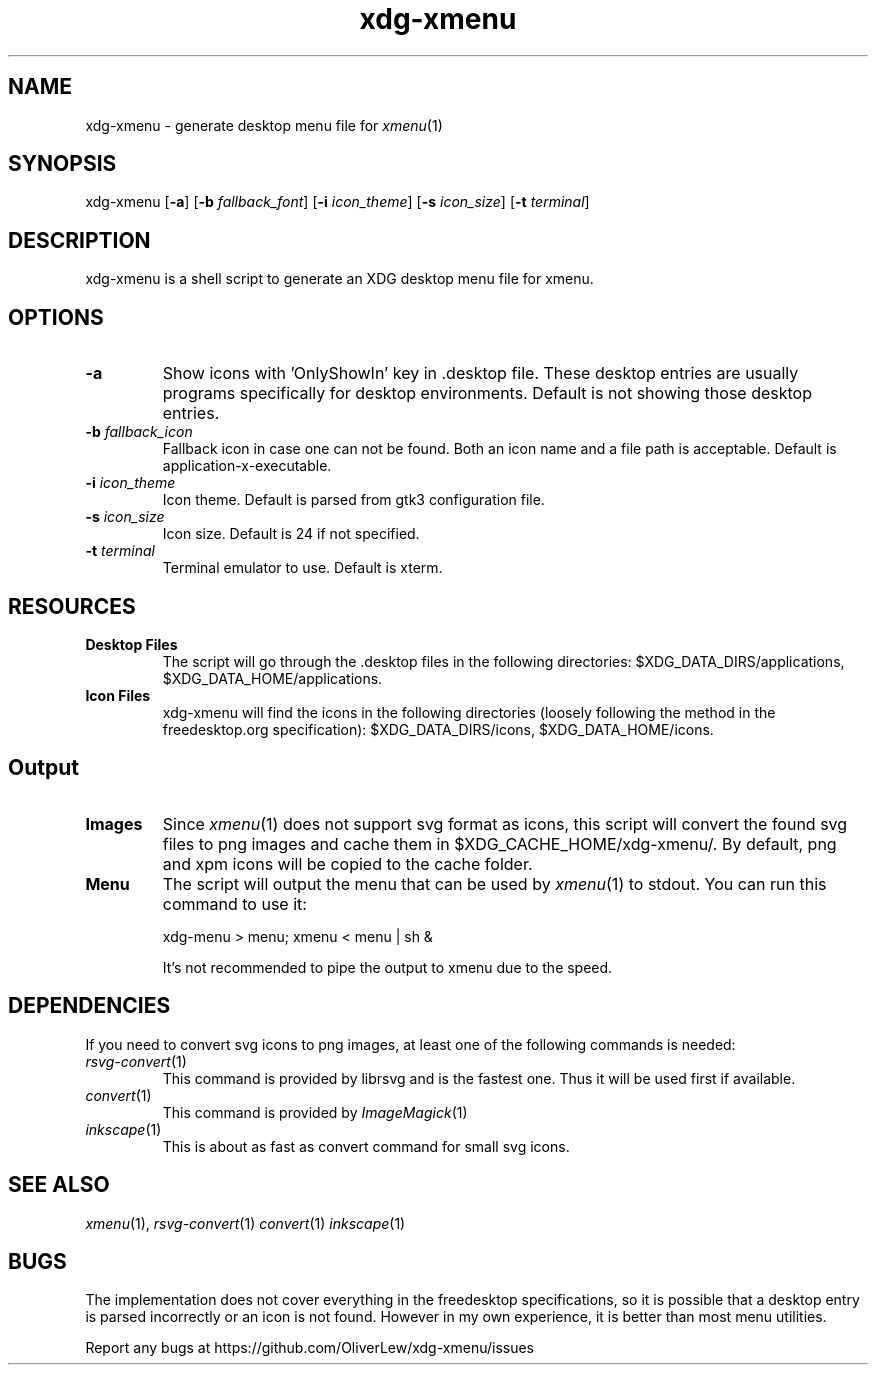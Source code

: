 .TH xdg-xmenu 1 "August 2020" git
.SH NAME
xdg-xmenu - generate desktop menu file for
.IR xmenu (1)
.SH SYNOPSIS
xdg\-xmenu
[\fB\-a\fR]
[\fB\-b \fIfallback_font\fR]
[\fB\-i \fIicon_theme\fR]
[\fB\-s \fIicon_size\fR]
[\fB\-t \fIterminal\fR]
.SH DESCRIPTION
xdg-xmenu is a shell script to generate an XDG desktop menu file for xmenu.
.SH OPTIONS
.TP
\fB\-a\fR
Show icons with 'OnlyShowIn' key in .desktop file.
These desktop entries are usually programs specifically for desktop environments.
Default is not showing those desktop entries.
.TP
\fB\-b \fIfallback_icon\fR
Fallback icon in case one can not be found.
Both an icon name and a file path is acceptable.
Default is application-x-executable.
.TP
\fB\-i \fIicon_theme\fR
Icon theme. Default is parsed from gtk3 configuration file.
.TP
\fB\-s \fIicon_size\fR
Icon size. Default is 24 if not specified.
.TP
\fB\-t \fIterminal\fR
Terminal emulator to use. Default is xterm.
.SH RESOURCES
.TP
.B Desktop Files
The script will go through the .desktop files in the following directories:
$XDG_DATA_DIRS/applications, $XDG_DATA_HOME/applications.
.TP
.B Icon Files
xdg-xmenu will find the icons in the following directories (loosely \
following the method in the freedesktop.org specification):
$XDG_DATA_DIRS/icons, $XDG_DATA_HOME/icons.
.SH Output
.TP
.B Images
Since
.IR xmenu (1)
does not support svg format as icons, this script will convert the found svg
files to png images and cache them in $XDG_CACHE_HOME/xdg-xmenu/.
By default, png and xpm icons will be copied to the cache folder.
.TP
.B Menu
The script will output the menu that can be used by
.IR xmenu (1)
to stdout. You can run this command to use it:
.IP
xdg-menu > menu; xmenu < menu | sh &
.IP
It's not recommended to pipe the output to xmenu due to the speed.
.SH DEPENDENCIES
If you need to convert svg icons to png images, at least one of the
following commands is needed:
.TP
.IR rsvg-convert (1)
This command is provided by librsvg and is the fastest one.
Thus it will be used first if available.
.TP
.IR convert (1)
This command is provided by
.IR ImageMagick (1)
.TP
.IR inkscape (1)
This is about as fast as convert command for small svg icons.
.SH SEE ALSO
.IR xmenu (1),
.IR rsvg-convert (1)
.IR convert (1)
.IR inkscape (1)
.SH BUGS
The implementation does not cover everything in the freedesktop specifications,
so it is possible that a desktop entry is parsed incorrectly or an icon is not found.
However in my own experience, it is better than most menu utilities.
.P
Report any bugs at https://github.com/OliverLew/xdg-xmenu/issues
